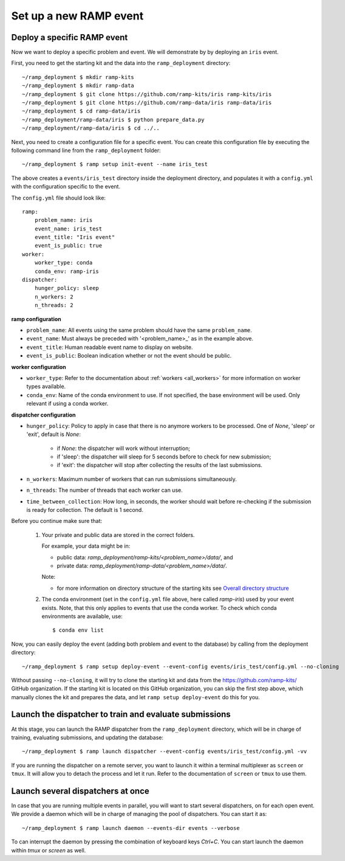 Set up a new RAMP event
=======================

.. _deploy-ramp-event:

Deploy a specific RAMP event
----------------------------

Now we want to deploy a specific problem and event. We will demonstrate by
by deploying an ``iris`` event.

First, you need to get the starting kit and the data into the
``ramp_deployment`` directory::

    ~/ramp_deployment $ mkdir ramp-kits
    ~/ramp_deployment $ mkdir ramp-data
    ~/ramp_deployment $ git clone https://github.com/ramp-kits/iris ramp-kits/iris
    ~/ramp_deployment $ git clone https://github.com/ramp-data/iris ramp-data/iris
    ~/ramp_deployment $ cd ramp-data/iris
    ~/ramp_deployment/ramp-data/iris $ python prepare_data.py
    ~/ramp_deployment/ramp-data/iris $ cd ../..

Next, you need to create a configuration file for a specific event. You can
create this configuration file by executing the following command line from
the ``ramp_deployment`` folder::

    ~/ramp_deployment $ ramp setup init-event --name iris_test

The above creates a ``events/iris_test`` directory inside the deployment
directory, and populates it with a ``config.yml`` with the configuration
specific to the event.

The ``config.yml`` file should look like::

    ramp:
        problem_name: iris
        event_name: iris_test
        event_title: "Iris event"
        event_is_public: true
    worker:
        worker_type: conda
        conda_env: ramp-iris
    dispatcher:
        hunger_policy: sleep
        n_workers: 2
        n_threads: 2

**ramp configuration**

* ``problem_name``: All events using the same problem should have the same
  ``problem_name``.
* ``event_name``: Must always be preceded with '<problem_name>_' as in
  the example above.
* ``event_title``: Human readable event name to display on website.
* ``event_is_public``: Boolean indication whether or not the event should be
  public.

**worker configuration**

* ``worker_type``: Refer to the documentation about
  :ref:`workers <all_workers>` for more information on worker types available.
* ``conda_env``: Name of the conda environment to use. If not specified, the
  base environment will be used. Only relevant if using a conda worker.

.. _dispatcher_configuration:

**dispatcher configuration**

* ``hunger_policy``: Policy to apply in case that there is no anymore workers
  to be processed. One of `None`, 'sleep' or 'exit', default is `None`:

    * if `None`: the dispatcher will work without interruption;
    * if 'sleep': the dispatcher will sleep for 5 seconds before to check
      for new submission;
    * if 'exit': the dispatcher will stop after collecting the results of
      the last submissions.

* ``n_workers``: Maximum number of workers that can run submissions
  simultaneously.
* ``n_threads``: The number of threads that each worker can use.
* ``time_between_collection``: How long, in seconds, the worker should wait
  before re-checking if the submission is ready for collection. The default is
  1 second.

Before you continue make sure that:

    1.  Your private and public data are stored in the correct folders.

        For example, your data might be in:

        - public data: `ramp_deployment/ramp-kits/<problem_name>/data/`, and
        - private data: `ramp_deployment/ramp-data/<problem_name>/data/`.

        Note:

        - for more information on directory structure of the starting kits see
          `Overall directory structure
          <https://paris-saclay-cds.github.io/ramp-docs/ramp-workflow/dev/workflow.html#overall-directory-structure>`_

    2.  The conda environment (set in the ``config.yml`` file above, here
        called `ramp-iris`) used by your event exists. Note, that this only
        applies to events that use the conda worker. To check which conda
        environments are available, use::

        $ conda env list

Now, you can easily deploy the event (adding both problem and event to the
database) by calling from the deployment directory::

    ~/ramp_deployment $ ramp setup deploy-event --event-config events/iris_test/config.yml --no-cloning

Without passing ``--no-cloning``, it will try to clone the starting kit and
data from the https://github.com/ramp-kits/ GitHub organization. If the
starting kit is located on this GitHub organization, you can skip the first
step above, which manually clones the kit and prepares the data, and let
``ramp setup deploy-event`` do this for you.

Launch the dispatcher to train and evaluate submissions
-------------------------------------------------------

At this stage, you can launch the RAMP dispatcher from the ``ramp_deployment``
directory, which will be in charge of training, evaluating submissions, and
updating the database::

    ~/ramp_deployment $ ramp launch dispatcher --event-config events/iris_test/config.yml -vv

If you are running the dispatcher on a remote server, you want to launch it
within a terminal multiplexer as ``screen`` or ``tmux``. It will allow you
to detach the process and let it run. Refer to the documentation of ``screen``
or ``tmux`` to use them.


Launch several dispatchers at once
----------------------------------

In case that you are running multiple events in parallel, you will want to
start several dispatchers, on for each open event. We provide a daemon which
will be in charge of managing the pool of dispatchers. You can start it as::

    ~/ramp_deployment $ ramp launch daemon --events-dir events --verbose

To can interrupt the daemon by pressing the combination of keyboard keys
`Ctrl+C`. You can start launch the daemon within `tmux` or `screen` as well.
